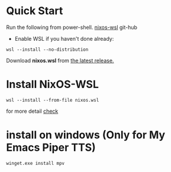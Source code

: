 
* Quick Start 
Run the following from power-shell. [[https://github.com/nix-community/NixOS-WSL.git][nixos-wsl]] git-hub
- Enable WSL if you haven't done already:
#+begin_src 
wsl --install --no-distribution
#+end_src

Download *nixos.wsl* from [[https://github.com/nix-community/NixOS-WSL/releases/latest][the latest release.]]

* Install NixOS-WSL
#+begin_src 
wsl --install --from-file nixos.wsl
#+end_src

for more detail [[https://nix-community.github.io/NixOS-WSL/install.html#install-nixos-wsl][check]]

* install on windows (Only for My Emacs Piper TTS)
#+begin_src 
winget.exe install mpv
#+end_src
